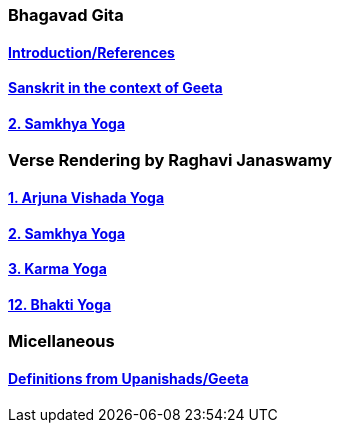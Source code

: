 === Bhagavad Gita

:linkcss:
:imagesdir: ./images
:stylesdir: stylesheets/
:stylesheet: colony.css
:data-uri:

==== link:./0-introduction.html[Introduction/References]
==== link:./0-Sanskrit.html[Sanskrit in the context of Geeta]
==== link:./2.samkya-yoga.html[2. Samkhya Yoga]


=== Verse Rendering by Raghavi Janaswamy
==== link:./1-verses-chapter-vishada-yoga.html[1. Arjuna Vishada Yoga]
==== link:./2-verses-samkya-yoga.html[2. Samkhya Yoga]
==== link:./3-verses-chapter-karma-yoga.html[3. Karma Yoga]
==== link:./12-verses-bhakti-yoga.html[12. Bhakti Yoga]

=== Micellaneous

==== link:./0-upnishads.html[Definitions from Upanishads/Geeta]




